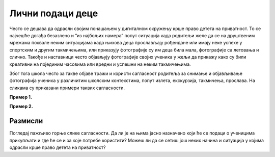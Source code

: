 Лични подаци деце
========================================


Често се дешава да одрасли својим понашањем у дигиталном окружењу крше право детета на приватност. То се најчешће догађа безазлено и “из најбољих намера” попут ситуација када родитељи желе да се на друштвеним мрежама похвале неким ситуацијама када њихова деца прослављају рођендане или имају неке успехе у спортским и другим такмичењима, или приказују фотографије су им деца била мала, фотографије са летовања и слично. 
Такође и наставници често објављују фотографије својих ученика у жељи да прикажу како су били креативни на појединим часовима или вредни и успешни на неким такмичењима.

.. infonote::

    Заштита података о личности посебно је важна код деце, који су као рањива група мање свесна ризика и последица
    дељења својих података и својих права. Зато деца уживају право на посебну заштиту које се првенствено односи на
    употребу личних података у сврху маркетинга, као и на прикупљање личних података о деци приликом коришћења
    услуга које су специјално намењене њима.


Због тога школа често за такве објаве тражи и користи сагласност родитеља за снимање и објављивање фотографија ученика у различитим школским контекстима, попут излета, екскурзија, такмичења, прослава. 
На сликама су приказани примери таквих сагласности.

**Пример 1.**

.. image:: ../../_images/Saglasnost1.png
   :width: 600 px
   :align: center 

**Пример 2.**

.. image:: ../../_images/Saglasnost2.png
   :width: 600 px
   :align: center 


Размисли
---------

Погледај пажљиво горње слике сагласности. Да ли је на њима јасно назначено који ће се подаци о ученицима прикупљати
и где ће се и за које потребе користити? Можеш ли да се сетиш још неких начина и ситуација у којима
одрасли крше право детета на приватност?

.. infonote::

    Због свега наведеног је потребно да разумеш улогу одраслих, родитеља и наставника
    у заштити твојих права у дигиталном окружењу. 

